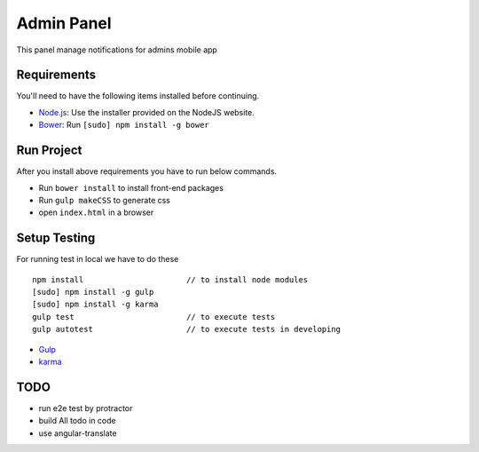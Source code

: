 ###########
Admin Panel
###########
 .. image:: https://api.codacy.com/project/badge/grade/0f2c136aa81648eebf1ffe2b95ede816
  :target: https://www.codacy.com/app/myOrg/adminsPanel
 .. image:: https://travis-ci.org/fingerpich/adminsPanel.svg?branch=develop
  :target: https://travis-ci.org/fingerpich/adminsPanel
 .. image:: https://api.codacy.com/project/badge/coverage/0f2c136aa81648eebf1ffe2b95ede816
  :target: https://www.codacy.com/app/myOrg/adminsPanel

This panel manage notifications for admins mobile app

Requirements
------------

You'll need to have the following items installed before continuing.

- `Node.js <http://nodejs.org>`_: Use the installer provided on the NodeJS website.
- `Bower <http://bower.io>`_: Run ``[sudo] npm install -g bower``

Run Project
-----------

After you install above requirements you have to run below commands.

- Run ``bower install`` to install front-end packages
- Run ``gulp makeCSS`` to generate css
- open ``index.html`` in a browser
 
Setup Testing
-------------

For running test in local we have to do these

::

    npm install                      // to install node modules
    [sudo] npm install -g gulp
    [sudo] npm install -g karma
    gulp test                        // to execute tests
    gulp autotest                    // to execute tests in developing

* `Gulp <http://gulpjs.com>`_
* `karma <https://karma-runner.github.io>`_

TODO
----
- run e2e test by protractor
- build All todo in code
- use angular-translate

